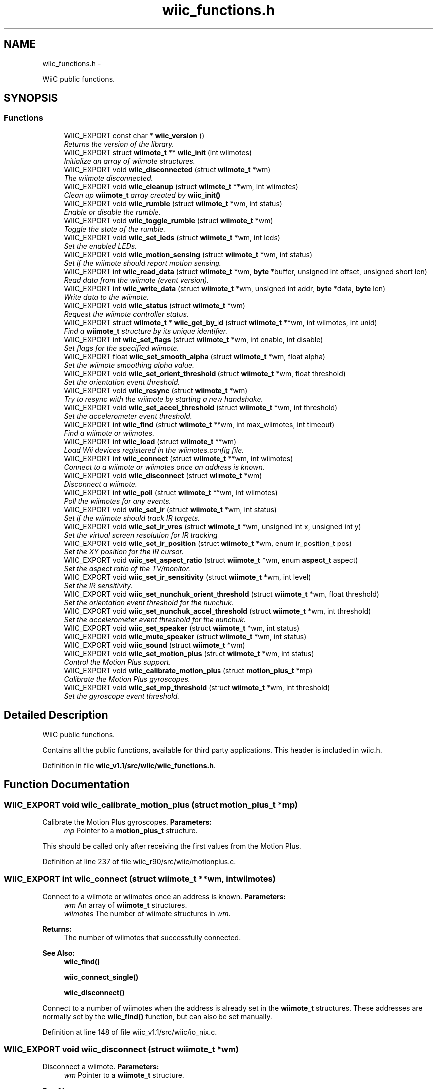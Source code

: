 .TH "wiic_functions.h" 3 "Fri Nov 30 2012" "Version 001" "OpenGL Flythrough" \" -*- nroff -*-
.ad l
.nh
.SH NAME
wiic_functions.h \- 
.PP
WiiC public functions\&.  

.SH SYNOPSIS
.br
.PP
.SS "Functions"

.in +1c
.ti -1c
.RI "WIIC_EXPORT const char * \fBwiic_version\fP ()"
.br
.RI "\fIReturns the version of the library\&. \fP"
.ti -1c
.RI "WIIC_EXPORT struct \fBwiimote_t\fP ** \fBwiic_init\fP (int wiimotes)"
.br
.RI "\fIInitialize an array of wiimote structures\&. \fP"
.ti -1c
.RI "WIIC_EXPORT void \fBwiic_disconnected\fP (struct \fBwiimote_t\fP *wm)"
.br
.RI "\fIThe wiimote disconnected\&. \fP"
.ti -1c
.RI "WIIC_EXPORT void \fBwiic_cleanup\fP (struct \fBwiimote_t\fP **wm, int wiimotes)"
.br
.RI "\fIClean up \fBwiimote_t\fP array created by \fBwiic_init()\fP \fP"
.ti -1c
.RI "WIIC_EXPORT void \fBwiic_rumble\fP (struct \fBwiimote_t\fP *wm, int status)"
.br
.RI "\fIEnable or disable the rumble\&. \fP"
.ti -1c
.RI "WIIC_EXPORT void \fBwiic_toggle_rumble\fP (struct \fBwiimote_t\fP *wm)"
.br
.RI "\fIToggle the state of the rumble\&. \fP"
.ti -1c
.RI "WIIC_EXPORT void \fBwiic_set_leds\fP (struct \fBwiimote_t\fP *wm, int leds)"
.br
.RI "\fISet the enabled LEDs\&. \fP"
.ti -1c
.RI "WIIC_EXPORT void \fBwiic_motion_sensing\fP (struct \fBwiimote_t\fP *wm, int status)"
.br
.RI "\fISet if the wiimote should report motion sensing\&. \fP"
.ti -1c
.RI "WIIC_EXPORT int \fBwiic_read_data\fP (struct \fBwiimote_t\fP *wm, \fBbyte\fP *buffer, unsigned int offset, unsigned short len)"
.br
.RI "\fIRead data from the wiimote (event version)\&. \fP"
.ti -1c
.RI "WIIC_EXPORT int \fBwiic_write_data\fP (struct \fBwiimote_t\fP *wm, unsigned int addr, \fBbyte\fP *data, \fBbyte\fP len)"
.br
.RI "\fIWrite data to the wiimote\&. \fP"
.ti -1c
.RI "WIIC_EXPORT void \fBwiic_status\fP (struct \fBwiimote_t\fP *wm)"
.br
.RI "\fIRequest the wiimote controller status\&. \fP"
.ti -1c
.RI "WIIC_EXPORT struct \fBwiimote_t\fP * \fBwiic_get_by_id\fP (struct \fBwiimote_t\fP **wm, int wiimotes, int unid)"
.br
.RI "\fIFind a \fBwiimote_t\fP structure by its unique identifier\&. \fP"
.ti -1c
.RI "WIIC_EXPORT int \fBwiic_set_flags\fP (struct \fBwiimote_t\fP *wm, int enable, int disable)"
.br
.RI "\fISet flags for the specified wiimote\&. \fP"
.ti -1c
.RI "WIIC_EXPORT float \fBwiic_set_smooth_alpha\fP (struct \fBwiimote_t\fP *wm, float alpha)"
.br
.RI "\fISet the wiimote smoothing alpha value\&. \fP"
.ti -1c
.RI "WIIC_EXPORT void \fBwiic_set_orient_threshold\fP (struct \fBwiimote_t\fP *wm, float threshold)"
.br
.RI "\fISet the orientation event threshold\&. \fP"
.ti -1c
.RI "WIIC_EXPORT void \fBwiic_resync\fP (struct \fBwiimote_t\fP *wm)"
.br
.RI "\fITry to resync with the wiimote by starting a new handshake\&. \fP"
.ti -1c
.RI "WIIC_EXPORT void \fBwiic_set_accel_threshold\fP (struct \fBwiimote_t\fP *wm, int threshold)"
.br
.RI "\fISet the accelerometer event threshold\&. \fP"
.ti -1c
.RI "WIIC_EXPORT int \fBwiic_find\fP (struct \fBwiimote_t\fP **wm, int max_wiimotes, int timeout)"
.br
.RI "\fIFind a wiimote or wiimotes\&. \fP"
.ti -1c
.RI "WIIC_EXPORT int \fBwiic_load\fP (struct \fBwiimote_t\fP **wm)"
.br
.RI "\fILoad Wii devices registered in the wiimotes\&.config file\&. \fP"
.ti -1c
.RI "WIIC_EXPORT int \fBwiic_connect\fP (struct \fBwiimote_t\fP **wm, int wiimotes)"
.br
.RI "\fIConnect to a wiimote or wiimotes once an address is known\&. \fP"
.ti -1c
.RI "WIIC_EXPORT void \fBwiic_disconnect\fP (struct \fBwiimote_t\fP *wm)"
.br
.RI "\fIDisconnect a wiimote\&. \fP"
.ti -1c
.RI "WIIC_EXPORT int \fBwiic_poll\fP (struct \fBwiimote_t\fP **wm, int wiimotes)"
.br
.RI "\fIPoll the wiimotes for any events\&. \fP"
.ti -1c
.RI "WIIC_EXPORT void \fBwiic_set_ir\fP (struct \fBwiimote_t\fP *wm, int status)"
.br
.RI "\fISet if the wiimote should track IR targets\&. \fP"
.ti -1c
.RI "WIIC_EXPORT void \fBwiic_set_ir_vres\fP (struct \fBwiimote_t\fP *wm, unsigned int x, unsigned int y)"
.br
.RI "\fISet the virtual screen resolution for IR tracking\&. \fP"
.ti -1c
.RI "WIIC_EXPORT void \fBwiic_set_ir_position\fP (struct \fBwiimote_t\fP *wm, enum ir_position_t pos)"
.br
.RI "\fISet the XY position for the IR cursor\&. \fP"
.ti -1c
.RI "WIIC_EXPORT void \fBwiic_set_aspect_ratio\fP (struct \fBwiimote_t\fP *wm, enum \fBaspect_t\fP aspect)"
.br
.RI "\fISet the aspect ratio of the TV/monitor\&. \fP"
.ti -1c
.RI "WIIC_EXPORT void \fBwiic_set_ir_sensitivity\fP (struct \fBwiimote_t\fP *wm, int level)"
.br
.RI "\fISet the IR sensitivity\&. \fP"
.ti -1c
.RI "WIIC_EXPORT void \fBwiic_set_nunchuk_orient_threshold\fP (struct \fBwiimote_t\fP *wm, float threshold)"
.br
.RI "\fISet the orientation event threshold for the nunchuk\&. \fP"
.ti -1c
.RI "WIIC_EXPORT void \fBwiic_set_nunchuk_accel_threshold\fP (struct \fBwiimote_t\fP *wm, int threshold)"
.br
.RI "\fISet the accelerometer event threshold for the nunchuk\&. \fP"
.ti -1c
.RI "WIIC_EXPORT void \fBwiic_set_speaker\fP (struct \fBwiimote_t\fP *wm, int status)"
.br
.ti -1c
.RI "WIIC_EXPORT void \fBwiic_mute_speaker\fP (struct \fBwiimote_t\fP *wm, int status)"
.br
.ti -1c
.RI "WIIC_EXPORT void \fBwiic_sound\fP (struct \fBwiimote_t\fP *wm)"
.br
.ti -1c
.RI "WIIC_EXPORT void \fBwiic_set_motion_plus\fP (struct \fBwiimote_t\fP *wm, int status)"
.br
.RI "\fIControl the Motion Plus support\&. \fP"
.ti -1c
.RI "WIIC_EXPORT void \fBwiic_calibrate_motion_plus\fP (struct \fBmotion_plus_t\fP *mp)"
.br
.RI "\fICalibrate the Motion Plus gyroscopes\&. \fP"
.ti -1c
.RI "WIIC_EXPORT void \fBwiic_set_mp_threshold\fP (struct \fBwiimote_t\fP *wm, int threshold)"
.br
.RI "\fISet the gyroscope event threshold\&. \fP"
.in -1c
.SH "Detailed Description"
.PP 
WiiC public functions\&. 

Contains all the public functions, available for third party applications\&. This header is included in wiic\&.h\&. 
.PP
Definition in file \fBwiic_v1\&.1/src/wiic/wiic_functions\&.h\fP\&.
.SH "Function Documentation"
.PP 
.SS "WIIC_EXPORT void wiic_calibrate_motion_plus (struct \fBmotion_plus_t\fP *mp)"

.PP
Calibrate the Motion Plus gyroscopes\&. \fBParameters:\fP
.RS 4
\fImp\fP Pointer to a \fBmotion_plus_t\fP structure\&.
.RE
.PP
This should be called only after receiving the first values from the Motion Plus\&. 
.PP
Definition at line 237 of file wiic_r90/src/wiic/motionplus\&.c\&.
.SS "WIIC_EXPORT int wiic_connect (struct \fBwiimote_t\fP **wm, intwiimotes)"

.PP
Connect to a wiimote or wiimotes once an address is known\&. \fBParameters:\fP
.RS 4
\fIwm\fP An array of \fBwiimote_t\fP structures\&. 
.br
\fIwiimotes\fP The number of wiimote structures in \fIwm\fP\&.
.RE
.PP
\fBReturns:\fP
.RS 4
The number of wiimotes that successfully connected\&.
.RE
.PP
\fBSee Also:\fP
.RS 4
\fBwiic_find()\fP 
.PP
\fBwiic_connect_single()\fP 
.PP
\fBwiic_disconnect()\fP
.RE
.PP
Connect to a number of wiimotes when the address is already set in the \fBwiimote_t\fP structures\&. These addresses are normally set by the \fBwiic_find()\fP function, but can also be set manually\&. 
.PP
Definition at line 148 of file wiic_v1\&.1/src/wiic/io_nix\&.c\&.
.SS "WIIC_EXPORT void wiic_disconnect (struct \fBwiimote_t\fP *wm)"

.PP
Disconnect a wiimote\&. \fBParameters:\fP
.RS 4
\fIwm\fP Pointer to a \fBwiimote_t\fP structure\&.
.RE
.PP
\fBSee Also:\fP
.RS 4
\fBwiic_connect()\fP
.RE
.PP
Note that this will not free the wiimote structure\&. 
.PP
Definition at line 314 of file wiic_r90/src/wiic/io_nix\&.c\&.
.SS "WIIC_EXPORT void wiic_disconnected (struct \fBwiimote_t\fP *wm)"

.PP
The wiimote disconnected\&. \fBParameters:\fP
.RS 4
\fIwm\fP Pointer to a \fBwiimote_t\fP structure\&. 
.RE
.PP

.PP
Definition at line 165 of file wiic_r90/src/wiic/wiic\&.c\&.
.SS "WIIC_EXPORT int wiic_find (struct \fBwiimote_t\fP **wm, intmax_wiimotes, inttimeout)"

.PP
Find a wiimote or wiimotes\&. \fBParameters:\fP
.RS 4
\fIwm\fP An array of \fBwiimote_t\fP structures\&. 
.br
\fImax_wiimotes\fP The number of wiimote structures in \fIwm\fP\&. 
.br
\fItimeout\fP The number of seconds before the search times out\&.
.RE
.PP
\fBReturns:\fP
.RS 4
The number of wiimotes found\&.
.RE
.PP
\fBSee Also:\fP
.RS 4
wiimote_connect()
.RE
.PP
This function will only look for wiimote devices\&. 
.br
 When a device is found the address in the structures will be set\&. 
.br
 You can then call wiimote_connect() to connect to the found 
.br
 devices\&. 
.PP
Definition at line 68 of file wiic_r90/src/wiic/io_nix\&.c\&.
.SS "WIIC_EXPORT struct \fBwiimote_t\fP* wiic_get_by_id (struct \fBwiimote_t\fP **wm, intwiimotes, intunid)\fC [read]\fP"

.PP
Find a \fBwiimote_t\fP structure by its unique identifier\&. \fBParameters:\fP
.RS 4
\fIwm\fP Pointer to a \fBwiimote_t\fP structure\&. 
.br
\fIwiimotes\fP The number of \fBwiimote_t\fP structures in \fIwm\fP\&. 
.br
\fIunid\fP The unique identifier to search for\&.
.RE
.PP
\fBReturns:\fP
.RS 4
Pointer to a \fBwiimote_t\fP structure, or NULL if not found\&. 
.RE
.PP

.PP
Definition at line 507 of file wiic_r90/src/wiic/wiic\&.c\&.
.SS "WIIC_EXPORT struct \fBwiimote_t\fP** wiic_init (intwiimotes)\fC [read]\fP"

.PP
Initialize an array of wiimote structures\&. \fBParameters:\fP
.RS 4
\fIwiimotes\fP Number of \fBwiimote_t\fP structures to create\&.
.RE
.PP
\fBReturns:\fP
.RS 4
An array of initialized \fBwiimote_t\fP structures\&.
.RE
.PP
\fBSee Also:\fP
.RS 4
\fBwiic_connect()\fP
.RE
.PP
The array returned by this function can be passed to various functions, including \fBwiic_connect()\fP\&. 
.PP
Definition at line 95 of file wiic_r90/src/wiic/wiic\&.c\&.
.SS "WIIC_EXPORT int wiic_load (struct \fBwiimote_t\fP **wm)"

.PP
Load Wii devices registered in the wiimotes\&.config file\&. \fBParameters:\fP
.RS 4
\fIwm\fP An array of \fBwiimote_t\fP structures\&.
.RE
.PP
\fBReturns:\fP
.RS 4
The number of wiimotes successfully loaded\&.
.RE
.PP
\fBSee Also:\fP
.RS 4
\fBwiic_find()\fP 
.PP
\fBwiic_connect()\fP 
.PP
\fBwiic_connect_single()\fP 
.PP
\fBwiic_disconnect()\fP
.RE
.PP
Up to version 0\&.53, it is possible to register the MAC address of your Wii devices\&. This allows to automatically load them, without waiting for any search timeout\&. To register a new device, go to: <HOME_DIR>/\&.wiic/ and edit the file wiimotes\&.config, by adding the MAC address of the device you want to register (one line per MAC address)\&. 
.PP
Definition at line 188 of file wiic_r90/src/wiic/io_nix\&.c\&.
.SS "WIIC_EXPORT void wiic_motion_sensing (struct \fBwiimote_t\fP *wm, intstatus)"

.PP
Set if the wiimote should report motion sensing\&. \fBParameters:\fP
.RS 4
\fIwm\fP Pointer to a \fBwiimote_t\fP structure\&. 
.br
\fIstatus\fP 1 to enable, 0 to disable\&.
.RE
.PP
Since reporting motion sensing sends a lot of data, the wiimote saves power by not transmitting it by default\&. 
.PP
Definition at line 279 of file wiic_r90/src/wiic/wiic\&.c\&.
.SS "WIIC_EXPORT int wiic_poll (struct \fBwiimote_t\fP **wm, intwiimotes)"

.PP
Poll the wiimotes for any events\&. \fBParameters:\fP
.RS 4
\fIwm\fP An array of pointers to \fBwiimote_t\fP structures\&. 
.br
\fIwiimotes\fP The number of \fBwiimote_t\fP structures in the \fIwm\fP array\&.
.RE
.PP
\fBReturns:\fP
.RS 4
Returns number of wiimotes that an event has occured on\&.
.RE
.PP
It is necessary to poll the wiimote devices for events that occur\&. If an event occurs on a particular wiimote, the event variable will be set\&. 
.PP
Definition at line 81 of file wiic_r90/src/wiic/events\&.c\&.
.SS "WIIC_EXPORT int wiic_read_data (struct \fBwiimote_t\fP *wm, \fBbyte\fP *buffer, unsigned intaddr, unsigned shortlen)"

.PP
Read data from the wiimote (event version)\&. \fBParameters:\fP
.RS 4
\fIwm\fP Pointer to a \fBwiimote_t\fP structure\&. 
.br
\fIbuffer\fP An allocated buffer to store the data as it arrives from the wiimote\&. Must be persistent in memory and large enough to hold the data\&. 
.br
\fIaddr\fP The address of wiimote memory to read from\&. 
.br
\fIlen\fP The length of the block to be read\&.
.RE
.PP
The library can only handle one data read request at a time because it must keep track of the buffer and other events that are specific to that request\&. So if a request has already been made, subsequent requests will be added to a pending list and be sent out when the previous finishes\&. 
.PP
Definition at line 406 of file wiic_r90/src/wiic/wiic\&.c\&.
.SS "WIIC_EXPORT void wiic_resync (struct \fBwiimote_t\fP *wm)"

.PP
Try to resync with the wiimote by starting a new handshake\&. \fBParameters:\fP
.RS 4
\fIwm\fP Pointer to a \fBwiimote_t\fP structure\&. 
.RE
.PP

.PP
Definition at line 704 of file wiic_r90/src/wiic/wiic\&.c\&.
.SS "WIIC_EXPORT void wiic_rumble (struct \fBwiimote_t\fP *wm, intstatus)"

.PP
Enable or disable the rumble\&. \fBParameters:\fP
.RS 4
\fIwm\fP Pointer to a \fBwiimote_t\fP structure\&. 
.br
\fIstatus\fP 1 to enable, 0 to disable\&. 
.RE
.PP

.PP
Definition at line 210 of file wiic_r90/src/wiic/wiic\&.c\&.
.SS "WIIC_EXPORT void wiic_set_accel_threshold (struct \fBwiimote_t\fP *wm, intthreshold)"

.PP
Set the accelerometer event threshold\&. \fBParameters:\fP
.RS 4
\fIwm\fP Pointer to a \fBwiimote_t\fP structure\&. 
.br
\fIthreshold\fP The decimal place that should be considered a significant change\&. 
.RE
.PP

.PP
Definition at line 692 of file wiic_r90/src/wiic/wiic\&.c\&.
.SS "WIIC_EXPORT void wiic_set_aspect_ratio (struct \fBwiimote_t\fP *wm, enum \fBaspect_t\fPaspect)"

.PP
Set the aspect ratio of the TV/monitor\&. \fBParameters:\fP
.RS 4
\fIwm\fP Pointer to a \fBwiimote_t\fP structure\&. 
.br
\fIaspect\fP Either WIIC_ASPECT_16_9 or WIIC_ASPECT_4_3 
.RE
.PP

.PP
Definition at line 239 of file wiic_r90/src/wiic/ir\&.c\&.
.SS "WIIC_EXPORT int wiic_set_flags (struct \fBwiimote_t\fP *wm, intenable, intdisable)"

.PP
Set flags for the specified wiimote\&. \fBParameters:\fP
.RS 4
\fIwm\fP Pointer to a \fBwiimote_t\fP structure\&. 
.br
\fIenable\fP Flags to enable\&. 
.br
\fIdisable\fP Flags to disable\&.
.RE
.PP
\fBReturns:\fP
.RS 4
The flags set after 'enable' and 'disable' have been applied\&.
.RE
.PP
The values 'enable' and 'disable' may be any flags OR'ed together\&. Flags are defined in wiic\&.h\&. 
.PP
Definition at line 625 of file wiic_r90/src/wiic/wiic\&.c\&.
.SS "WIIC_EXPORT void wiic_set_ir (struct \fBwiimote_t\fP *wm, intstatus)"

.PP
Set if the wiimote should track IR targets\&. \fBParameters:\fP
.RS 4
\fIwm\fP Pointer to a \fBwiimote_t\fP structure\&. 
.br
\fIstatus\fP 1 to enable, 0 to disable\&. 
.RE
.PP

.PP
Definition at line 61 of file wiic_r90/src/wiic/ir\&.c\&.
.SS "WIIC_EXPORT void wiic_set_ir_position (struct \fBwiimote_t\fP *wm, enum ir_position_tpos)"

.PP
Set the XY position for the IR cursor\&. \fBParameters:\fP
.RS 4
\fIwm\fP Pointer to a \fBwiimote_t\fP structure\&. 
.br
\fIpos\fP The position of the IR emitter (WIIC_IR_ABOVE or WIIC_IR_BELOW) 
.RE
.PP

.PP
Definition at line 200 of file wiic_r90/src/wiic/ir\&.c\&.
.SS "WIIC_EXPORT void wiic_set_ir_sensitivity (struct \fBwiimote_t\fP *wm, intlevel)"

.PP
Set the IR sensitivity\&. \fBParameters:\fP
.RS 4
\fIwm\fP Pointer to a \fBwiimote_t\fP structure\&. 
.br
\fIlevel\fP 1-5, same as Wii system sensitivity setting\&.
.RE
.PP
If the level is < 1, then level will be set to 1\&. If the level is > 5, then level will be set to 5\&. 
.PP
Definition at line 266 of file wiic_r90/src/wiic/ir\&.c\&.
.SS "WIIC_EXPORT void wiic_set_ir_vres (struct \fBwiimote_t\fP *wm, unsigned intx, unsigned inty)"

.PP
Set the virtual screen resolution for IR tracking\&. \fBParameters:\fP
.RS 4
\fIwm\fP Pointer to a \fBwiimote_t\fP structure\&. 
.br
\fIx\fP Screen resolution width\&. 
.br
\fIy\fP Screen resolution height\&. 
.RE
.PP

.PP
Definition at line 186 of file wiic_r90/src/wiic/ir\&.c\&.
.SS "WIIC_EXPORT void wiic_set_leds (struct \fBwiimote_t\fP *wm, intleds)"

.PP
Set the enabled LEDs\&. \fBParameters:\fP
.RS 4
\fIwm\fP Pointer to a \fBwiimote_t\fP structure\&. 
.br
\fIleds\fP What LEDs to enable\&.
.RE
.PP
\fIleds\fP is a bitwise or of WIIMOTE_LED_1, WIIMOTE_LED_2, WIIMOTE_LED_3, or WIIMOTE_LED_4\&. 
.PP
Definition at line 255 of file wiic_r90/src/wiic/wiic\&.c\&.
.SS "WIIC_EXPORT void wiic_set_motion_plus (struct \fBwiimote_t\fP *wm, intstatus)"

.PP
Control the Motion Plus support\&. \fBParameters:\fP
.RS 4
\fIwm\fP Pointer to a \fBwiimote_t\fP structure\&. 
.br
\fIstatus\fP Flag to control if the support should be enabled or not (1 to enable, 0 to disable)\&. 
.RE
.PP

.PP
Definition at line 193 of file wiic_r90/src/wiic/motionplus\&.c\&.
.SS "WIIC_EXPORT void wiic_set_mp_threshold (struct \fBwiimote_t\fP *wm, intthreshold)"

.PP
Set the gyroscope event threshold\&. \fBParameters:\fP
.RS 4
\fIwm\fP Pointer to a \fBwiimote_t\fP structure\&. 
.br
\fIthreshold\fP The decimal place that should be considered a significant change\&. 
.RE
.PP

.PP
Definition at line 262 of file wiic_r90/src/wiic/motionplus\&.c\&.
.SS "WIIC_EXPORT void wiic_set_nunchuk_accel_threshold (struct \fBwiimote_t\fP *wm, intthreshold)"

.PP
Set the accelerometer event threshold for the nunchuk\&. \fBParameters:\fP
.RS 4
\fIwm\fP Pointer to a \fBwiimote_t\fP structure with a nunchuk attached\&. 
.br
\fIthreshold\fP The decimal place that should be considered a significant change\&.
.RE
.PP
See \fBwiic_set_orient_threshold()\fP for details\&. 
.PP
Definition at line 205 of file wiic_r90/src/wiic/nunchuk\&.c\&.
.SS "WIIC_EXPORT void wiic_set_nunchuk_orient_threshold (struct \fBwiimote_t\fP *wm, floatthreshold)"

.PP
Set the orientation event threshold for the nunchuk\&. \fBParameters:\fP
.RS 4
\fIwm\fP Pointer to a \fBwiimote_t\fP structure with a nunchuk attached\&. 
.br
\fIthreshold\fP The decimal place that should be considered a significant change\&.
.RE
.PP
See \fBwiic_set_orient_threshold()\fP for details\&. 
.PP
Definition at line 190 of file wiic_r90/src/wiic/nunchuk\&.c\&.
.SS "WIIC_EXPORT void wiic_set_orient_threshold (struct \fBwiimote_t\fP *wm, floatthreshold)"

.PP
Set the orientation event threshold\&. \fBParameters:\fP
.RS 4
\fIwm\fP Pointer to a \fBwiimote_t\fP structure\&. 
.br
\fIthreshold\fP The decimal place that should be considered a significant change\&.
.RE
.PP
If threshold is 0\&.01, and any angle changes by 0\&.01 then a significant change has occured and the event callback will be invoked\&. If threshold is 1 then the angle has to change by a full degree to generate an event\&. 
.PP
Definition at line 679 of file wiic_r90/src/wiic/wiic\&.c\&.
.SS "WIIC_EXPORT float wiic_set_smooth_alpha (struct \fBwiimote_t\fP *wm, floatalpha)"

.PP
Set the wiimote smoothing alpha value\&. \fBParameters:\fP
.RS 4
\fIwm\fP Pointer to a \fBwiimote_t\fP structure\&. 
.br
\fIalpha\fP The alpha value to set\&. Between 0 and 1\&.
.RE
.PP
\fBReturns:\fP
.RS 4
Returns the old alpha value\&.
.RE
.PP
The alpha value is between 0 and 1 and is used in an exponential smoothing algorithm\&.
.PP
Smoothing is only performed if the WIIC_SMOOTHING is set\&.
.PP
\fBParameters:\fP
.RS 4
\fIwm\fP Pointer to a \fBwiimote_t\fP structure\&. 
.br
\fIalpha\fP The alpha value to set\&. Between 0 and 1\&.
.RE
.PP
\fBReturns:\fP
.RS 4
Returns the old alpha value\&.
.RE
.PP
The alpha value is between 0 and 1 and is used in an exponential smoothing algorithm\&.
.PP
Smoothing is only performed if the WIIMOTE_USE_SMOOTHING is set\&. 
.PP
Definition at line 652 of file wiic_r90/src/wiic/wiic\&.c\&.
.SS "WIIC_EXPORT void wiic_status (struct \fBwiimote_t\fP *wm)"

.PP
Request the wiimote controller status\&. \fBParameters:\fP
.RS 4
\fIwm\fP Pointer to a \fBwiimote_t\fP structure\&.
.RE
.PP
Controller status includes: battery level, LED status, expansions 
.PP
Definition at line 486 of file wiic_r90/src/wiic/wiic\&.c\&.
.SS "WIIC_EXPORT void wiic_toggle_rumble (struct \fBwiimote_t\fP *wm)"

.PP
Toggle the state of the rumble\&. \fBParameters:\fP
.RS 4
\fIwm\fP Pointer to a \fBwiimote_t\fP structure\&. 
.RE
.PP

.PP
Definition at line 240 of file wiic_r90/src/wiic/wiic\&.c\&.
.SS "WIIC_EXPORT int wiic_write_data (struct \fBwiimote_t\fP *wm, unsigned intaddr, \fBbyte\fP *data, \fBbyte\fPlen)"

.PP
Write data to the wiimote\&. \fBParameters:\fP
.RS 4
\fIwm\fP Pointer to a \fBwiimote_t\fP structure\&. 
.br
\fIaddr\fP The address to write to\&. 
.br
\fIdata\fP The data to be written to the memory location\&. 
.br
\fIlen\fP The length of the block to be written\&. 
.RE
.PP

.PP
Definition at line 527 of file wiic_r90/src/wiic/wiic\&.c\&.
.SH "Author"
.PP 
Generated automatically by Doxygen for OpenGL Flythrough from the source code\&.
